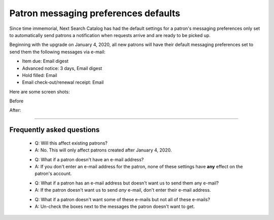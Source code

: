 Patron messaging preferences defaults
-------------------------------------

Since time immemorial, Next Search Catalog has had the default settings for a patron's messaging preferences only set to automatically send patrons a notification when requests arrive and are ready to be picked up.

Beginning with the upgrade on January 4, 2020, all new patrons will have their default messaging preferences set to send them the following messages via e-mail:

* Item due: Email digest
* Advanced notice: 3 days, Email digest
* Hold filled: Email
* Email check-out/renewal receipt: Email

Here are some screen shots:

Before

.. image:: images/patrons_messaging010.png

After:

.. image:: images/patrons_messaging020.png

-----

Frequently asked questions
^^^^^^^^^^^^^^^^^^^^^^^^^^

  - Q: Will this affect existing patrons?
  - A: No.  This will only affect patrons created after January 4, 2020.

  * Q: What if a patron doesn't have an e-mail address?
  * A: If you don't enter an e-mail address for the patron, none of these settings have **any** effect on the patron's account.

  - Q: What if a patron has an e-mail address but doesn't want us to send them any e-mail?
  - A: If the patron doesn't want us to send *any* e-mail, don't enter their e-mail address.

  * Q: What if a patron doesn't want some of these e-mails but not all of these e-mails?
  * A: Un-check the boxes next to the messages the patron doesn't want to get.
